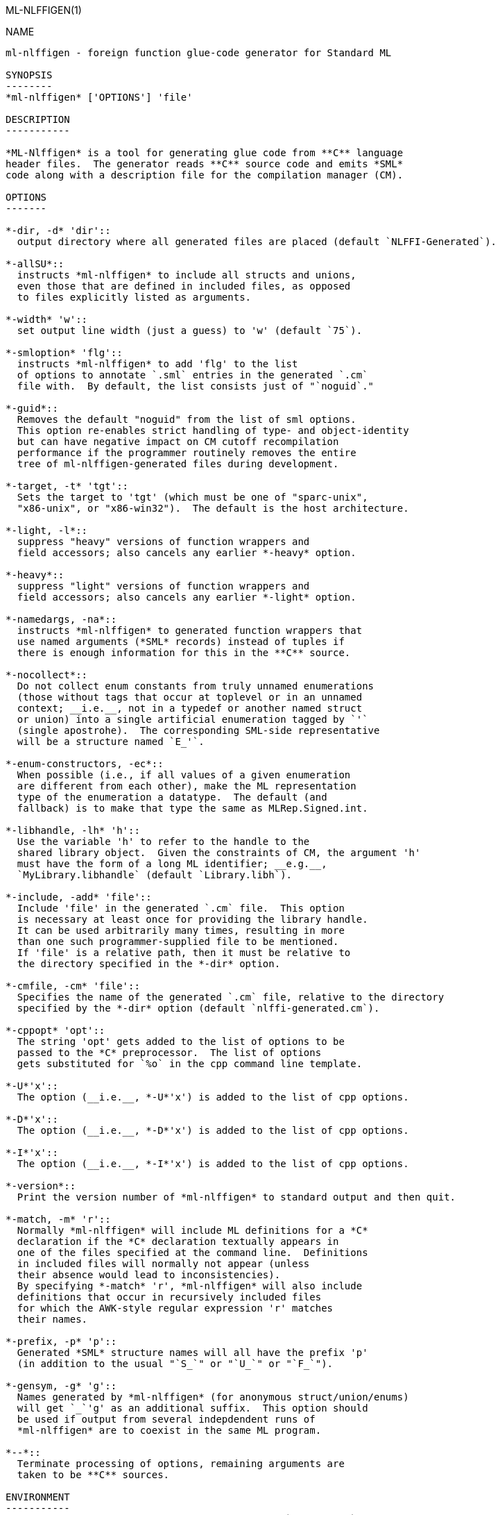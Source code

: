 ML-NLFFIGEN(1)
===========
:doctype:	manpage
:man source:	SML/NJ
:man version:	{version}

NAME
----
ml-nlffigen - foreign function glue-code generator for Standard ML

SYNOPSIS
--------
*ml-nlffigen* ['OPTIONS'] 'file'

DESCRIPTION
-----------

*ML-Nlffigen* is a tool for generating glue code from **C** language
header files.  The generator reads **C** source code and emits *SML*
code along with a description file for the compilation manager (CM).

OPTIONS
-------

*-dir, -d* 'dir'::
  output directory where all generated files are placed (default `NLFFI-Generated`).

*-allSU*::
  instructs *ml-nlffigen* to include all structs and unions,
  even those that are defined in included files, as opposed
  to files explicitly listed as arguments.

*-width* 'w'::
  set output line width (just a guess) to 'w' (default `75`).

*-smloption* 'flg'::
  instructs *ml-nlffigen* to add 'flg' to the list
  of options to annotate `.sml` entries in the generated `.cm`
  file with.  By default, the list consists just of "`noguid`."

*-guid*::
  Removes the default "noguid" from the list of sml options.
  This option re-enables strict handling of type- and object-identity
  but can have negative impact on CM cutoff recompilation
  performance if the programmer routinely removes the entire
  tree of ml-nlffigen-generated files during development.

*-target, -t* 'tgt'::
  Sets the target to 'tgt' (which must be one of "sparc-unix",
  "x86-unix", or "x86-win32").  The default is the host architecture.

*-light, -l*::
  suppress "heavy" versions of function wrappers and
  field accessors; also cancels any earlier *-heavy* option.

*-heavy*::
  suppress "light" versions of function wrappers and
  field accessors; also cancels any earlier *-light* option.

*-namedargs, -na*::
  instructs *ml-nlffigen* to generated function wrappers that
  use named arguments (*SML* records) instead of tuples if
  there is enough information for this in the **C** source.

*-nocollect*::
  Do not collect enum constants from truly unnamed enumerations
  (those without tags that occur at toplevel or in an unnamed
  context; __i.e.__, not in a typedef or another named struct
  or union) into a single artificial enumeration tagged by `'`
  (single apostrohe).  The corresponding SML-side representative
  will be a structure named `E_'`.

*-enum-constructors, -ec*::
  When possible (i.e., if all values of a given enumeration
  are different from each other), make the ML representation
  type of the enumeration a datatype.  The default (and
  fallback) is to make that type the same as MLRep.Signed.int.

*-libhandle, -lh* 'h'::
  Use the variable 'h' to refer to the handle to the
  shared library object.  Given the constraints of CM, the argument 'h'
  must have the form of a long ML identifier; __e.g.__,
  `MyLibrary.libhandle` (default `Library.libh`).

*-include, -add* 'file'::
  Include 'file' in the generated `.cm` file.  This option
  is necessary at least once for providing the library handle.
  It can be used arbitrarily many times, resulting in more
  than one such programmer-supplied file to be mentioned.
  If 'file' is a relative path, then it must be relative to
  the directory specified in the *-dir* option.

*-cmfile, -cm* 'file'::
  Specifies the name of the generated `.cm` file, relative to the directory
  specified by the *-dir* option (default `nlffi-generated.cm`).

*-cppopt* 'opt'::
  The string 'opt' gets added to the list of options to be
  passed to the *C* preprocessor.  The list of options
  gets substituted for `%o` in the cpp command line template.

*-U*'x'::
  The option (__i.e.__, *-U*'x') is added to the list of cpp options.

*-D*'x'::
  The option (__i.e.__, *-D*'x') is added to the list of cpp options.

*-I*'x'::
  The option (__i.e.__, *-I*'x') is added to the list of cpp options.

*-version*::
  Print the version number of *ml-nlffigen* to standard output and then quit.

*-match, -m* 'r'::
  Normally *ml-nlffigen* will include ML definitions for a *C*
  declaration if the *C* declaration textually appears in
  one of the files specified at the command line.  Definitions
  in included files will normally not appear (unless
  their absence would lead to inconsistencies).
  By specifying *-match* 'r', *ml-nlffigen* will also include
  definitions that occur in recursively included files
  for which the AWK-style regular expression 'r' matches
  their names.

*-prefix, -p* 'p'::
  Generated *SML* structure names will all have the prefix 'p'
  (in addition to the usual "`S_`" or "`U_`" or "`F_`").

*-gensym, -g* 'g'::
  Names generated by *ml-nlffigen* (for anonymous struct/union/enums)
  will get `_`'g' as an additional suffix.  This option should
  be used if output from several indepdendent runs of
  *ml-nlffigen* are to coexist in the same ML program.

*--*::
  Terminate processing of options, remaining arguments are
  taken to be **C** sources.

ENVIRONMENT
-----------
*ML-Nlffigen* looks at the environment variable `FFIGEN_CPP` to obtain
the template string for the *C*-Preprocessor command line.  If `FFIGEN_CPP` is not
set, the template defaults to "`gcc -E -U__GNUC__ %o %s > %t`."
The actual command line is obtained by substituting occurences of
`%s` with the name of the source, and `%t` with the name of a temporary
file holding the pre-processed code.

AUTHOR
------
*ML-Nlffigen* was written by Matthias Blume.

SEE-ALSO
--------
sml(1)

__NLFFI -- A new SML/NJ Foreign-Function Interface (User Manual)__ (included in
the *SML/NJ* documentation).

BUGS
----
*ML-Nlffigen* does not yet support 64-bit platforms.

COPYING
-------
Copyright (*C*) 2020 The Fellowship of SML/NJ

This is free software; see the source for copying  conditions.   There  is  NO
warranty; not even for MERCHANTABILITY or FITNESS FOR A PARTICULAR PURPOSE.
